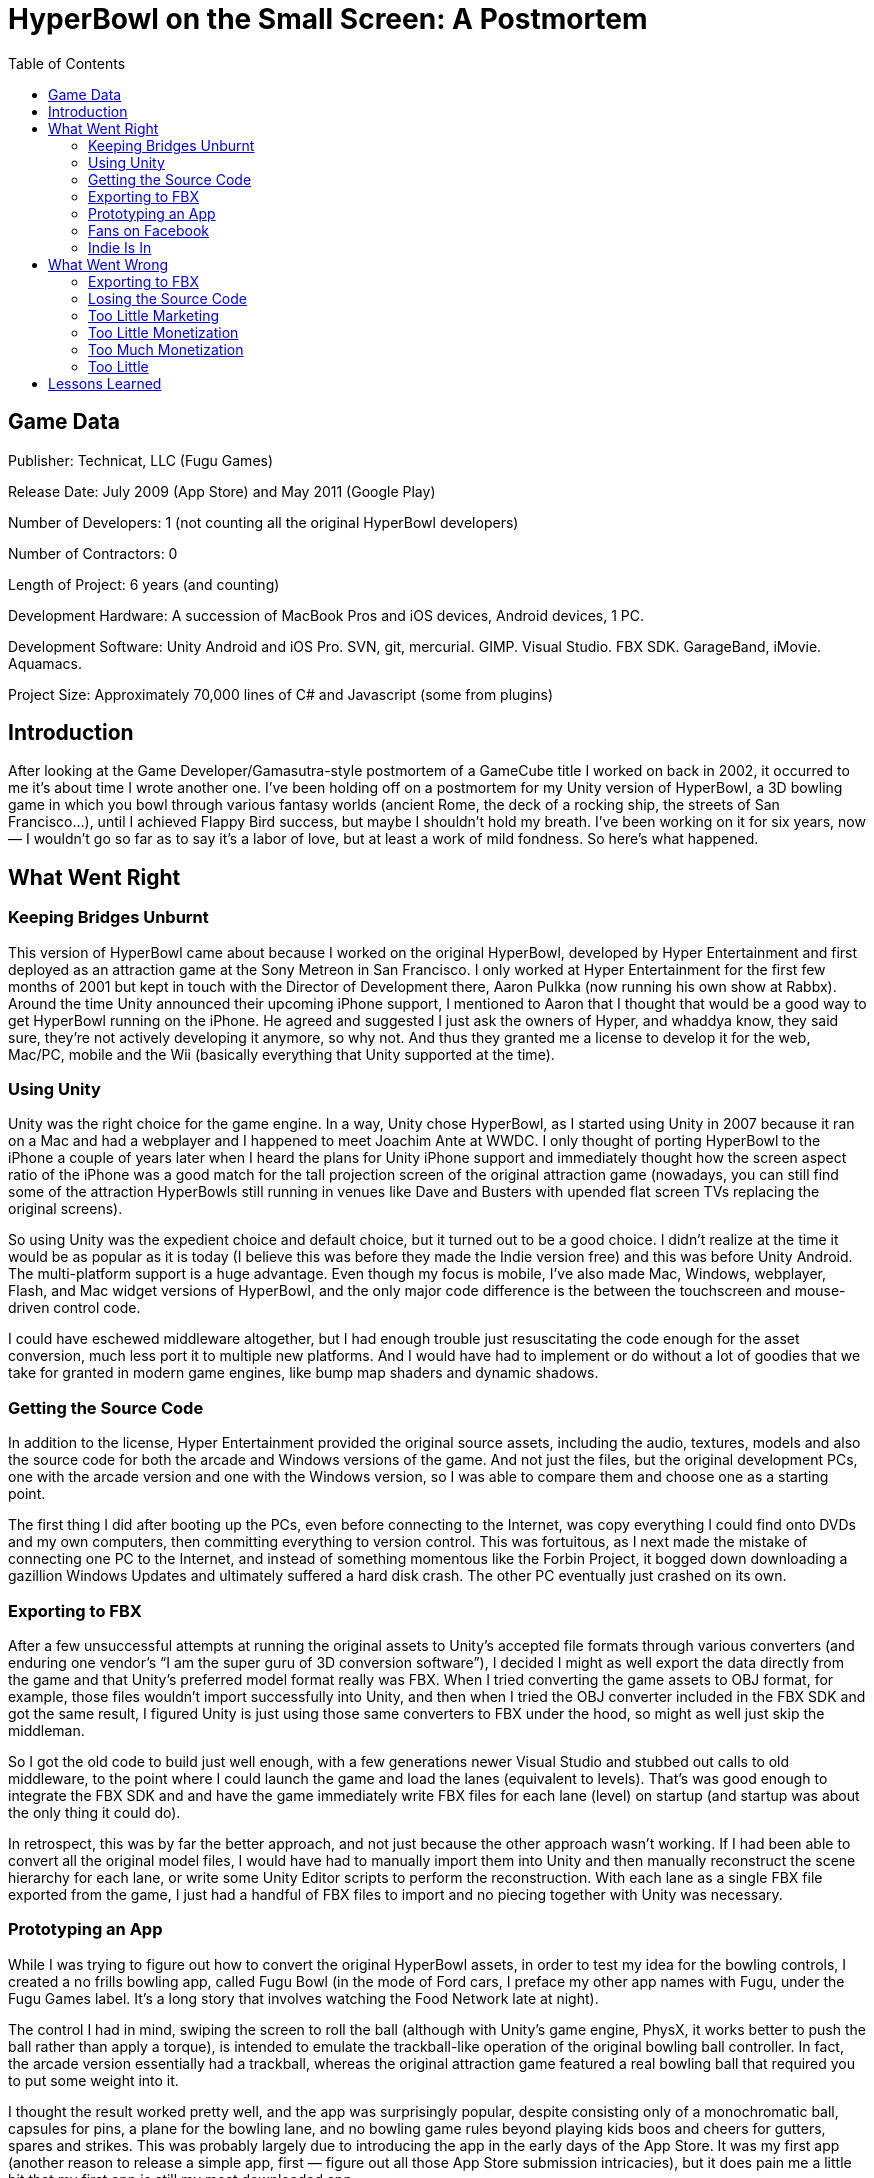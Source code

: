 :toc:

= HyperBowl on the Small Screen: A Postmortem

== Game Data

Publisher: Technicat, LLC (Fugu Games)

Release Date: July 2009 (App Store) and May 2011 (Google Play)

Number of Developers: 1 (not counting all the original HyperBowl developers)

Number of Contractors: 0

Length of Project: 6 years (and counting)

Development Hardware: A succession of MacBook Pros and iOS devices, Android devices, 1 PC.

Development Software: Unity Android and iOS Pro. SVN, git, mercurial. GIMP. Visual Studio. FBX SDK. GarageBand, iMovie. Aquamacs.

Project Size: Approximately 70,000 lines of C# and Javascript (some from plugins)

== Introduction

After looking at the Game Developer/Gamasutra-style postmortem of a GameCube title I worked on back in 2002, it occurred to me it’s about time I wrote another one. I’ve been holding off on a postmortem for my Unity version of HyperBowl, a 3D bowling game in which you bowl through various fantasy worlds (ancient Rome, the deck of a rocking ship, the streets of San Francisco…), until I achieved Flappy Bird success, but maybe I shouldn’t hold my breath. I’ve been working on it for six years, now — I wouldn’t go so far as to say it’s a labor of love, but at least a work of mild fondness. So here’s what happened.

== What Went Right

=== Keeping Bridges Unburnt

This version of HyperBowl came about because I worked on the original HyperBowl, developed by Hyper Entertainment and first deployed as an attraction game at the Sony Metreon in San Francisco. I only worked at Hyper Entertainment for the first few months of 2001 but kept in touch with the Director of Development there, Aaron Pulkka (now running his own show at Rabbx).
Around the time Unity announced their upcoming iPhone support, I mentioned to Aaron that I thought that would be a good way to get HyperBowl running on the iPhone. He agreed and suggested I just ask the owners of Hyper, and whaddya know, they said sure, they’re not actively developing it anymore, so why not. And thus they granted me a license to develop it for the web, Mac/PC, mobile and the Wii (basically everything that Unity supported at the time).

=== Using Unity

Unity was the right choice for the game engine. In a way, Unity chose HyperBowl, as I started using Unity in 2007 because it ran on a Mac and had a webplayer and I happened to meet Joachim Ante at WWDC. I only thought of porting HyperBowl to the iPhone a couple of years later when I heard the plans for Unity iPhone support and immediately thought how the screen aspect ratio of the iPhone was a good match for the tall projection screen of the original attraction game (nowadays, you can still find some of the attraction HyperBowls still running in venues like Dave and Busters with upended flat screen TVs replacing the original screens).

So using Unity was the expedient choice and default choice, but it turned out to be a good choice. I didn’t realize at the time it would be as popular as it is today (I believe this was before they made the Indie version free) and this was before Unity Android. The multi-platform support is a huge advantage. Even though my focus is mobile, I’ve also made Mac, Windows, webplayer, Flash, and Mac widget versions of HyperBowl, and the only major code difference is the between the touchscreen and mouse-driven control code.

I could have eschewed middleware altogether, but I had enough trouble just resuscitating the code enough for the asset conversion, much less port it to multiple new platforms. And I would have had to implement or do without a lot of goodies that we take for granted in modern game engines, like bump map shaders and dynamic shadows.

=== Getting the Source Code

In addition to the license, Hyper Entertainment provided the original source assets, including the audio, textures, models and also the source code for both the arcade and Windows versions of the game. And not just the files, but the original development PCs, one with the arcade version and one with the Windows version, so I was able to compare them and choose one as a starting point.

The first thing I did after booting up the PCs, even before connecting to the Internet, was copy everything I could find onto DVDs and my own computers, then committing everything to version control. This was fortuitous, as I next made the mistake of connecting one PC to the Internet, and instead of something momentous like the Forbin Project, it bogged down downloading a gazillion Windows Updates and ultimately suffered a hard disk crash. The other PC eventually just crashed on its own.

=== Exporting to FBX

After a few unsuccessful attempts at running the original assets to Unity’s accepted file formats through various converters (and enduring one vendor’s “I am the super guru of 3D conversion software”), I decided I might as well export the data directly from the game and that Unity’s preferred model format really was FBX. When I tried converting the game assets to OBJ format, for example, those files wouldn’t import successfully into Unity, and then when I tried the OBJ converter included in the FBX SDK and got the same result, I figured Unity is just using those same converters to FBX under the hood, so might as well just skip the middleman.

So I got the old code to build just well enough, with a few generations newer Visual Studio and stubbed out calls to old middleware, to the point where I could launch the game and load the lanes (equivalent to levels). That’s was good enough to integrate the FBX SDK and and have the game immediately write FBX files for each lane (level) on startup (and startup was about the only thing it could do).

In retrospect, this was by far the better approach, and not just because the other approach wasn’t working. If I had been able to convert all the original model files, I would have had to manually import them into Unity and then manually reconstruct the scene hierarchy for each lane, or write some Unity Editor scripts to perform the reconstruction. With each lane as a single FBX file exported from the game, I just had a handful of FBX files to import and no piecing together with Unity was necessary.

=== Prototyping an App

While I was trying to figure out how to convert the original HyperBowl assets, in order to test my idea for the bowling controls, I created a no frills bowling app, called Fugu Bowl (in the mode of Ford cars, I preface my other app names with Fugu, under the Fugu Games label. It’s a long story that involves watching the Food Network late at night).

The control I had in mind, swiping the screen to roll the ball (although with Unity’s game engine, PhysX, it works better to push the ball rather than apply a torque), is intended to emulate the trackball-like operation of the original bowling ball controller. In fact, the arcade version essentially had a trackball, whereas the original attraction game featured a real bowling ball that required you to put some weight into it.

I thought the result worked pretty well, and the app was surprisingly popular, despite consisting only of a monochromatic ball, capsules for pins, a plane for the bowling lane, and no bowling game rules beyond playing kids boos and cheers for gutters, spares and strikes. This was probably largely due to introducing the app in the early days of the App Store. It was my first app (another reason to release a simple app, first — figure out all those App Store submission intricacies), but it does pain me a little bit that my first app is still my most downloaded app.

=== Fans on Facebook

Of course I did the social media thing: twitter, google+, youtube…but the most successful platform has been the HyperBowl Facebook group. Currently it has a bit over 800 “fans”, but more important than the quantity, some of them are loyal, supportive, enthusiastic fans who provide suggestions, requests, bug reports, and even localization (got some help on Chinese and French). Showing the benefit of a licensed title, many of the Facebook fans enjoyed the original attraction or Windows version of the game.

Quick tip: you can set up your Facebook page to automatically share posts to a twitter feed. This hopefully will new users to both your game and the Facebook page and saves you the trouble of manually posting the same news on two different social platforms.

=== Indie Is In

The first reviews, among all my apps, included a lot of negative reviews. And by negative, I mean snarky, condescending and amazingly prone to affront by a cheap or free app. That’s pretty rare, now, and I don’t think it’s because my apps improved. The biggest difference, I believe, is that indie is in. People sympathize with the single developer or small studio and recognize there are limited resources, and even if they don’t like the product, they appreciate the effort. Even now, a harsh criticism can turn into a supportive message if I respond, hey, I’m the only one working on this.

That’s from the peanut gallery. The other source of snobbery is from the I’m-a-gamedev-pro-and-this-isn’t-AAA crowd. I’ve seen comments like this in gamedev forums, too, but when that game designer who’s used to working in a studio has to come crawling back for simple help in scripting, the attitude changes. By now, enough game developers have gone from salaried work to budding iPhone game developers (and then often back to salaried work — there really should be a rotational system where we can swap places), AAA elitism seems to have dissipated.

== What Went Wrong

=== Exporting to FBX

Converting the original game assets to FBX was definitely the way to go, but it wasn’t fun. When people say they dream of becoming game programmers (people do say that, right?) I’m sure they’re not talking about becoming toolchain programmers.
Amazingly, I could not recognize a single line of HyperBowl code I wrote that long ago, even though there are portions I’m sure I must have written (I was not one of the original HyperBowl programmers, but I put in some optimizations and updates to work with newer graphics hardware). But whoever wrote it, that code was generally clean — it’s not hard to traverse the scene and gather all the model and texture info.

The part I didn’t like was working with the FBX SDK. Contrary to popular belief, FBX is not a file format. Sure, it has a file format, but it’s deliberately undocumented — they tell you not to mess with trying to read/write the file yourself, but instead do everything through the SDK, which changes whenever (when FBX is called an “industry standard”, that just means Autodesk, kind of like the Borg was industry standard). So I had to make sure I was writing a version of the FBX mystery meat that Unity could read, since it was running on the previous version of the SDK, and that involved some weird string matching in the writer initialization (as I recall, there’s no way to say “I just want that one”).

The irony is that the game files I was converting to FBX were actually in a proprietary, but obsolete, format that had the same model as FBX — undocumented format, always use the SDK. Because the vendor will always be around, right?

=== Losing the Source Code

Not to fear, I didn’t lose the source code! At least, not the original source code. And I’ve got all the Unity projects also hosted offset in version control. No, the stuff I lost was the jury-rigged FBX export I wedged into the original game. I probably wasn’t careful about saving it because I figured I’d never need to run it again. In fact, I was so sick of repeatedly exporting to FBX, importing into Unity, realizing something was off then tweaking and repeating the export, that I left some details up to manual fixes inside Unity.

For example, the texture coordinates were coming out flipped from the way Unity was interpreting them so all the textures were displayed upside down. That’s something I should have fixed in the exporter, but I had reached the point where I couldn’t stand it anymore and just manually adjusted them within the Unity Editor. But that means I’d have to do it every time I reexported. However, one PC crash and a few years later, when I thought about adding some optimizations to the export (e.g. the camera is always facing one direction as you bowl, so every static backfacing poly in the scene could be removed) I was faced with the prospect of reimplementing the whole thing. So that’s it, as long as Unity can read FBX files from 2007, the pipeline is closed.

=== Too Little Marketing

I think the HyperBowl Facebook page looks good and has a decent number of followers, and I’m doing OK in general on twitter (though that’s not HyperBowl-specific). But my other attempts at marketing have been at best sporadic. Theoretically, I’m willing to put spend on marketing when I have the time and income, but that’s like saying I’ll do it when I’m unemployed yet making money.

When I’m between paying gigs, I do at least put more effort into marketing, and I think it does make a difference in sales. Putting out promo codes, frequent updates (which is a way of getting more promo codes), Facebook posts, localization (China sales are up), contacting reviewers and bloggers, that all seems to help, although with the market getting more and more crowded, everything makes less and less of a difference. To be honest, my all-time revenue graph is more or less bell shaped, with the peak occurring a couple of Christmases ago.

A note about piracy. For a while, someone was cracking my iOS app within hours of every update. I find that obnoxious, and contrary to what some piracy defenders say, it didn’t seem to help sales. But it didn’t seem to hurt sales, either. On the other hand, in the past few months the number of cracked Android APKs have proliferated (not just download sites but also activations, dutifully tracked by Unity Analytics), and during the same period my Google Play sales have dropped dramatically. Probably unrelated, but hmm…

=== Too Little Monetization

When I started making apps, I didn’t really consider incorporating ads, partly because there wasn’t a convenient way to try out an ad service without writing your own Unity plugin, and partly because I don’t like seeing ads, myself. So for every app, I charged or left it free. But one day I saw that prime31 had introduced an iAd plugin, so I tried it out on my trustworthy testbed app, Fugu Bowl, just so I would know how to set up iAds. Several months later, I checked my ad revenue and realized I was making some money. “Ads for everyone!” I proclaimed.

Unity now includes API access to iAds, so the prime31 plugin is not necessary (I keep it around as a fallback just in case — for a while, the early Unity iAd implementation was not as polished as the prime31 plugin). The generalized Unity ad API doesn’t include AdMob or anything else on Android, so there I’m still using a prime31 plugin. I might try Unity Ads at some point, or Chartboost (I’ve received some developer recommendations), or maybe I’ll drag myself onto the freemium bandwagon and implement in-app purchases. (“IAP for everyone” I will proclaim)

=== Too Much Monetization

By too much monetization, I don’t mean too much money. I wish. Rather, one of my few real regrets is wasting time trying out various mobile ad networks just because someone emailed me. First of all, it’s just annoying that the account rep always want you to set up a skype chat instead of just providing a documented SDK. And then it’s laborious explaining to the rep later, slowly, that the reason you’re no longer using it is that it earns a pittance or it doesn’t work the way you want (or at all).

I realize I may not be getting the best revenue from my current ad networks (iAd and AdMob) but my current setup is convenient and reliable, and the time spent switching back and forth between other ad networks and plugins is better spent trying to attain Flappy Bird numbers.

=== Too Little

This may seem like just a technical detail, but after importing all the lanes, I discovered all of the geometry was smaller than expected by a factor of 100, assuming one distance unit in Unity should represent one meter (and it does, if you go by the default physics settings, lighting distances, camera scripts and so on). At first I went with my usual theory, that the artists screwed up the original source assets, and I went about adjusting the physics parameters, lighting and culling distances, camera scripts and so on. After all, theoretically it’s unitless and arbitrary, so this should work. What could go wrong?

Well, physics went wrong. The game was playable and looked right, the pins fell at more or less the right speed, but they didn’t always fall — sometimes they just kind of tilted. There was other weird stuff, all probably due to numerical precision issues. Or maybe I just did something wrong. But finally, I realized that Unity has an import scale factor that defaults to 0.01 so that it just works with the conventional use of centimeters in Maya, and when I reimported everything with no scaling and set all the other values back the way they were, Earth physics was back (I always wanted to add a moon gravity lane, though).

== Lessons Learned

This just goes to show that you can learn a lot about a game engine with small projects, and that’s probably the best way to start, but to really learn a game engine (and game development, for that matter), you need to create a large project that exercises a lot of features all together. In fact, I was invited by Apress a couple of years ago to write a Unity iOS book, and my first inclination was to make a whole bunch of small examples that demonstrated different features (touch input, accelerometer…) But trying to plan out the structure of the book, I ended up making another simple bowling game (sort of a Fugu Bowl with HyperBowl aspirations) so you can see how it all comes together.

The cross-platform support of Unity is still paying off. And I’m still paying for it — those Pro licenses for each platform does add up — but if I had tried a straight port of the original HyperBowl code, I’d probably still be just working on the iOS version. And while I didn’t get sidetracked into Blackberry or Windows Phone, a Wii U version may be on the horizon this year…stay tuned.



